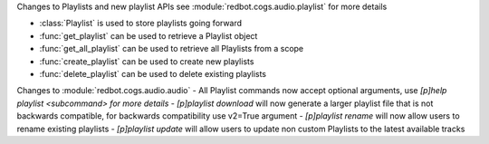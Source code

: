 Changes to Playlists and new playlist APIs see :module:`redbot.cogs.audio.playlist` for more details

- :class:`Playlist` is used to store playlists going forward
- :func:`get_playlist` can be used to retrieve a Playlist object
- :func:`get_all_playlist` can be used to retrieve all Playlists from a scope
- :func:`create_playlist` can be used to create new playlists
- :func:`delete_playlist` can be used to delete existing playlists

Changes to :module:`redbot.cogs.audio.audio`
- All Playlist commands now accept optional arguments, use `[p]help playlist <subcommand> for more details`
- `[p]playlist download` will now generate a larger playlist file that is not backwards compatible, for backwards compatibility use v2=True argument
- `[p]playlist rename` will now allow users to rename existing playlists
- `[p]playlist update` will allow users to update non custom Playlists to the latest available tracks
